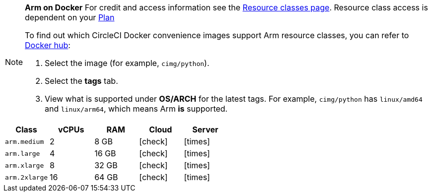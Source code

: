 [NOTE]
====
*Arm on Docker* For credit and access information see the link:https://circleci.com/product/features/resource-classes/[Resource classes page]. Resource class access is dependent on your xref:guides:plans-pricing:plan-overview.adoc[Plan]

To find out which CircleCI Docker convenience images support Arm resource classes, you can refer to link:https://hub.docker.com/u/cimg[Docker hub]:

. Select the image (for example, `cimg/python`).
. Select the **tags** tab.
. View what is supported under **OS/ARCH** for the latest tags. For example, `cimg/python` has `linux/amd64` and `linux/arm64`, which means Arm **is** supported.
====

[.table.table-striped]
[cols=5*, options="header", stripes=even]
|===
| Class | vCPUs | RAM | Cloud | Server

| `arm.medium`
| 2
| 8 GB
| icon:check[]
| icon:times[]

| `arm.large`
| 4
| 16 GB
| icon:check[]
| icon:times[]

| `arm.xlarge`
| 8
| 32 GB
| icon:check[]
| icon:times[]

| `arm.2xlarge`
| 16
| 64 GB
| icon:check[]
| icon:times[]
|===
